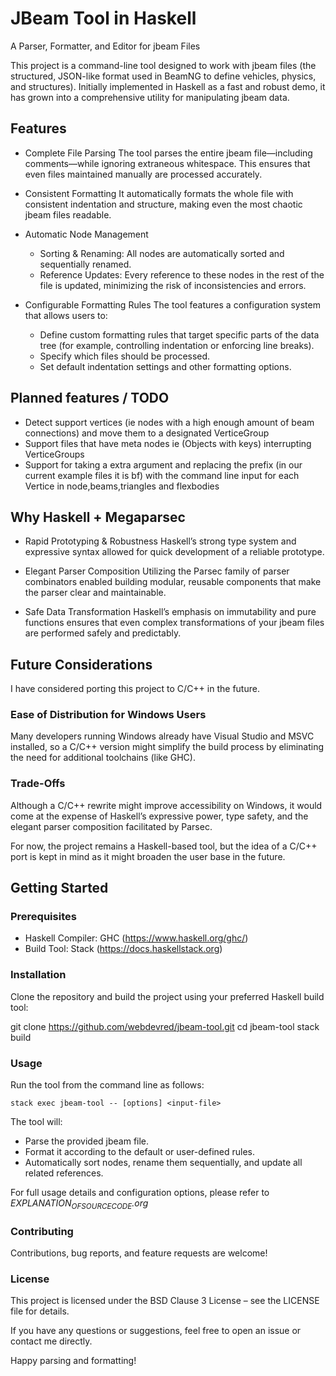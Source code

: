 * JBeam Tool in Haskell
A Parser, Formatter, and Editor for jbeam Files

This project is a command-line tool designed to work with jbeam files (the structured, JSON-like format used in BeamNG to define vehicles, physics, and structures). Initially implemented in Haskell as a fast and robust demo, it has grown into a comprehensive utility for manipulating jbeam data.

** Features

- Complete File Parsing  
  The tool parses the entire jbeam file—including comments—while ignoring extraneous whitespace. This ensures that even files maintained manually are processed accurately.

- Consistent Formatting  
  It automatically formats the whole file with consistent indentation and structure, making even the most chaotic jbeam files readable.

- Automatic Node Management  
  - Sorting & Renaming: All nodes are automatically sorted and sequentially renamed.  
  - Reference Updates: Every reference to these nodes in the rest of the file is updated, minimizing the risk of inconsistencies and errors.

- Configurable Formatting Rules  
  The tool features a configuration system that allows users to:  
  - Define custom formatting rules that target specific parts of the data tree (for example, controlling indentation or enforcing line breaks).  
  - Specify which files should be processed.  
  - Set default indentation settings and other formatting options.

** Planned features / TODO

- Detect support vertices (ie nodes with a high enough amount of beam connections) and move them to a designated VerticeGroup
- Support files that have meta nodes ie (Objects with keys) interrupting VerticeGroups
- Support for taking a extra argument and replacing the prefix (in our current example files it is bf) with the command line input for each Vertice in node,beams,triangles and flexbodies

** Why Haskell + Megaparsec

- Rapid Prototyping & Robustness  
  Haskell’s strong type system and expressive syntax allowed for quick development of a reliable prototype.

- Elegant Parser Composition  
  Utilizing the Parsec family of parser combinators enabled building modular, reusable components that make the parser clear and maintainable.

- Safe Data Transformation  
  Haskell’s emphasis on immutability and pure functions ensures that even complex transformations of your jbeam files are performed safely and predictably.

** Future Considerations

I have considered porting this project to C/C++ in the future.

*** Ease of Distribution for Windows Users
  Many developers running Windows already have Visual Studio and MSVC installed, so a C/C++ version might simplify the build process by eliminating the need for additional toolchains (like GHC).

*** Trade-Offs
  Although a C/C++ rewrite might improve accessibility on Windows, it would come at the expense of Haskell’s expressive power, type safety, and the elegant parser composition facilitated by Parsec.

For now, the project remains a Haskell-based tool, but the idea of a C/C++ port is kept in mind as it might broaden the user base in the future.

** Getting Started

*** Prerequisites

- Haskell Compiler: GHC (https://www.haskell.org/ghc/)  
- Build Tool: Stack (https://docs.haskellstack.org)

*** Installation

Clone the repository and build the project using your preferred Haskell build tool:

git clone https://github.com/webdevred/jbeam-tool.git  
cd jbeam-tool  
stack build

*** Usage

Run the tool from the command line as follows:

#+begin_src 
stack exec jbeam-tool -- [options] <input-file>
#+end_src

The tool will:

- Parse the provided jbeam file.  
- Format it according to the default or user-defined rules.  
- Automatically sort nodes, rename them sequentially, and update all related references.

For full usage details and configuration options, please refer to [[EXPLANATION_OF_SOURCE_CODE.org][EXPLANATION_OF_SOURCE_CODE.org]]

*** Contributing

Contributions, bug reports, and feature requests are welcome!

*** License

This project is licensed under the BSD Clause 3 License – see the LICENSE file for details.

If you have any questions or suggestions, feel free to open an issue or contact me directly.

Happy parsing and formatting!
